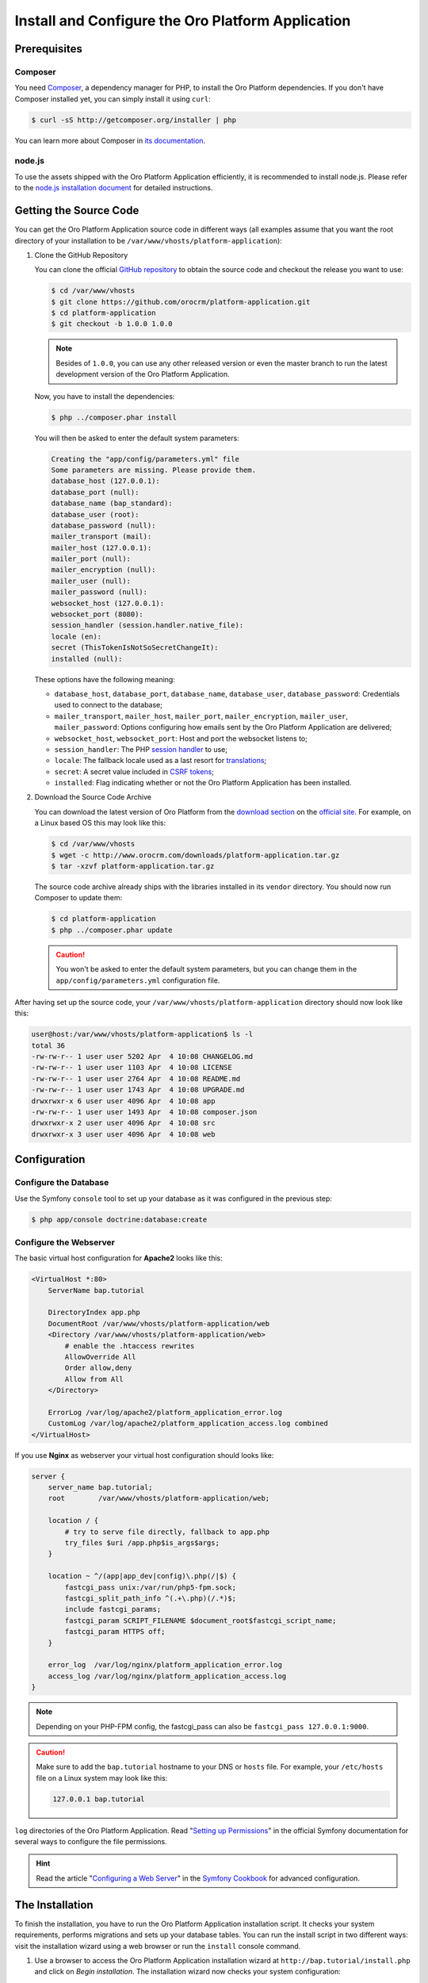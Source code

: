 .. index::
    single: Installation
    single: Platform Application; Installation

Install and Configure the Oro Platform Application
==================================================

Prerequisites
-------------

Composer
~~~~~~~~

You need `Composer`_, a dependency manager for PHP, to install the Oro Platform
dependencies. If you don't have Composer installed yet, you can simply install
it using ``curl``:

.. code-block:: bash

    $ curl -sS http://getcomposer.org/installer | php

You can learn more about Composer in `its documentation`_.

node.js
~~~~~~~

To use the assets shipped with the Oro Platform Application efficiently, it
is recommended to install node.js. Please refer to the `node.js installation document`_
for detailed instructions.

Getting the Source Code
-----------------------

You can get the Oro Platform Application source code in different ways (all
examples assume that you want the root directory of your installation to be
``/var/www/vhosts/platform-application``):

#. Clone the GitHub Repository

   You can clone the official `GitHub repository`_ to obtain the source code
   and checkout the release you want to use:

   .. code-block:: bash

       $ cd /var/www/vhosts
       $ git clone https://github.com/orocrm/platform-application.git
       $ cd platform-application
       $ git checkout -b 1.0.0 1.0.0

   .. note::

       Besides of ``1.0.0``, you can use any other released version or even
       the master branch to run the latest development version of the Oro
       Platform Application.

   Now, you have to install the dependencies:

   .. code-block:: bash

       $ php ../composer.phar install

   You will then be asked to enter the default system parameters:

   .. code-block:: text

       Creating the "app/config/parameters.yml" file
       Some parameters are missing. Please provide them.
       database_host (127.0.0.1):
       database_port (null):
       database_name (bap_standard):
       database_user (root):
       database_password (null):
       mailer_transport (mail):
       mailer_host (127.0.0.1):
       mailer_port (null):
       mailer_encryption (null):
       mailer_user (null):
       mailer_password (null):
       websocket_host (127.0.0.1):
       websocket_port (8080):
       session_handler (session.handler.native_file):
       locale (en):
       secret (ThisTokenIsNotSoSecretChangeIt):
       installed (null):

   These options have the following meaning:

   * ``database_host``, ``database_port``, ``database_name``, ``database_user``,
     ``database_password``: Credentials used to connect to the database;

   * ``mailer_transport``, ``mailer_host``, ``mailer_port``, ``mailer_encryption``,
     ``mailer_user``, ``mailer_password``: Options configuring how emails
     sent by the Oro Platform Application are delivered;

   * ``websocket_host``, ``websocket_port``: Host and port the websocket listens
     to;

   * ``session_handler``: The PHP `session handler`_ to use;

   * ``locale``: The fallback locale used as a last resort for `translations`_;

   * ``secret``: A secret value included in `CSRF tokens`_;

   * ``installed``: Flag indicating whether or not the Oro Platform Application
     has been installed.

#. Download the Source Code Archive

   You can download the latest version of Oro Platform from the `download section`_
   on the `official site`_. For example, on a Linux based OS this may look
   like this:

   .. code-block:: bash

       $ cd /var/www/vhosts
       $ wget -c http://www.orocrm.com/downloads/platform-application.tar.gz
       $ tar -xzvf platform-application.tar.gz

   The source code archive already ships with the libraries installed in
   its ``vendor`` directory. You should now run Composer to update them:

   .. code-block:: bash

       $ cd platform-application
       $ php ../composer.phar update

   .. caution::

       You won't be asked to enter the default system parameters, but you
       can change them in the ``app/config/parameters.yml`` configuration
       file.

After having set up the source code, your ``/var/www/vhosts/platform-application``
directory should now look like this:

.. code-block:: bash

    user@host:/var/www/vhosts/platform-application$ ls -l
    total 36
    -rw-rw-r-- 1 user user 5202 Apr  4 10:08 CHANGELOG.md
    -rw-rw-r-- 1 user user 1103 Apr  4 10:08 LICENSE
    -rw-rw-r-- 1 user user 2764 Apr  4 10:08 README.md
    -rw-rw-r-- 1 user user 1743 Apr  4 10:08 UPGRADE.md
    drwxrwxr-x 6 user user 4096 Apr  4 10:08 app
    -rw-rw-r-- 1 user user 1493 Apr  4 10:08 composer.json
    drwxrwxr-x 2 user user 4096 Apr  4 10:08 src
    drwxrwxr-x 3 user user 4096 Apr  4 10:08 web

Configuration
-------------

Configure the Database
~~~~~~~~~~~~~~~~~~~~~~

Use the Symfony ``console`` tool to set up your database as it was configured
in the previous step:

.. code-block:: bash

    $ php app/console doctrine:database:create

Configure the Webserver
~~~~~~~~~~~~~~~~~~~~~~~

The basic virtual host configuration for **Apache2** looks like this:

.. code-block:: apache

    <VirtualHost *:80>
        ServerName bap.tutorial

        DirectoryIndex app.php
        DocumentRoot /var/www/vhosts/platform-application/web
        <Directory /var/www/vhosts/platform-application/web>
            # enable the .htaccess rewrites
            AllowOverride All
            Order allow,deny
            Allow from All
        </Directory>

        ErrorLog /var/log/apache2/platform_application_error.log
        CustomLog /var/log/apache2/platform_application_access.log combined
    </VirtualHost>

If you use **Nginx** as webserver your virtual host configuration should looks like:

.. code-block:: nginx

    server {
        server_name bap.tutorial;
        root        /var/www/vhosts/platform-application/web;

        location / {
            # try to serve file directly, fallback to app.php
            try_files $uri /app.php$is_args$args;
        }

        location ~ ^/(app|app_dev|config)\.php(/|$) {
            fastcgi_pass unix:/var/run/php5-fpm.sock;
            fastcgi_split_path_info ^(.+\.php)(/.*)$;
            include fastcgi_params;
            fastcgi_param SCRIPT_FILENAME $document_root$fastcgi_script_name;
            fastcgi_param HTTPS off;
        }

        error_log  /var/log/nginx/platform_application_error.log
        access_log /var/log/nginx/platform_application_access.log
    }

.. note::

    Depending on your PHP-FPM config, the fastcgi_pass can also be ``fastcgi_pass 127.0.0.1:9000``.

.. caution::

    Make sure to add the ``bap.tutorial`` hostname to your DNS or ``hosts``
    file. For example, your ``/etc/hosts`` file on a Linux system may look
    like this:

    .. code-block:: text

        127.0.0.1 bap.tutorial

``log`` directories of the Oro Platform Application. Read "`Setting up Permissions`_"
in the official Symfony documentation for several ways to configure the file
permissions.

.. hint::

    Read the article "`Configuring a Web Server`_" in the `Symfony Cookbook`_
    for advanced configuration.

The Installation
----------------

To finish the installation, you have to run the Oro Platform Application
installation script. It checks your system requirements, performs migrations
and sets up your database tables. You can run the install script in two
different ways: visit the installation wizard using a web browser or run the
``install`` console command.

#. Use a browser to access the Oro Platform Application installation wizard
   at ``http://bap.tutorial/install.php`` and click on *Begin installation*.
   The installation wizard now checks your system configuration:

   .. image:: /images/book/installation/wizard-1.png

   Fix any issue and click refresh. When your system configuration meets the
   Oro Platform Application requirements, click on the *Next* button. You
   will be guided to step 2 where you have to specify your application configuration:

   .. image:: /images/book/installation/wizard-2.png

   Click *Next* and the installer will initialize your database. The list
   of tasks being performed will be shown:

   .. image:: /images/book/installation/wizard-3.png

   On the last step, you have to provide your administrative data like the
   company name and administrative credentials:

   .. image:: /images/book/installation/wizard-4.png

   After clicking on *Install*, the installer finishes your setup:

   .. image:: /images/book/installation/wizard-5.png

   Congratulations! You have now successfully set up the Oro Platform Application!

#. The ``oro:install`` console command can be used to trigger the installation
   from the command line:

   .. code-block:: bash

       $ php app/console oro:install

   If the invoke the command without any argument, you will be asked to enter
   values for certain configuration options. You can pass these values using
   the appropriate command options:

   ======================== =======================================================
   Option                   Description
   ======================== =======================================================
   ``--company-short-name`` Company short name
   ------------------------ -------------------------------------------------------
   ``--company-name``       Company name
   ------------------------ -------------------------------------------------------
   ``--user-name``          User name
   ------------------------ -------------------------------------------------------
   ``--user-email``         User email
   ------------------------ -------------------------------------------------------
   ``--user-firstname``     User first name
   ------------------------ -------------------------------------------------------
   ``--user-lastname``      User last name
   ------------------------ -------------------------------------------------------
   ``--user-password``      User password
   ------------------------ -------------------------------------------------------
   ``--force``              Force installation
   ------------------------ -------------------------------------------------------
   ``--sample-data``        Determines whether sample data need to be loaded or not
   ======================== =======================================================

   .. note::

       The ``install`` command will report if you system configuration does
       not meet the Oro Platform Application requirements. You'll then need
       to fix them and run the command again.

   .. tip::

       Normally, the installation process terminates if it detects an already
       existing installation. Use the ``--force`` option to overwrite an
       existing installation, for example during your development process.

.. tip::

    If you experience any problems finishing the Oro Platform Application,
    have a look at the ``app/logs/oro_install.log`` file.

The Installation Process
------------------------

Installation is a three step process:

#. The system requirements are checked. The setup process terminates if any
   of the requirements are not fulfilled;

#. The database and all caches are reset;

#. Initial data (i.e. migrations, workflow defintions and fixture data)
   are loaded and executed;

#. Assets are dumped, ``requirejs`` is initialized.

Customizing the Installation Process
------------------------------------

You can customize the installation process in several ways:

#. `Execute custom migrations`_;

#. `Load custom data fixtures`_.

Execute custom Migrations
~~~~~~~~~~~~~~~~~~~~~~~~~

You can create your own migrations that can be executed during the installation.
A migration is a class implementing the ``Migration`` interface:

.. code-block:: php

    // src/Acme/DemoBundle/Migration/CustomMigration.php
    namespace Acme\DemoBundle\Migration;

    use Doctrine\DBAL\Schema\Schema;
    use Oro\Bundle\MigrationBundle\Migration\Migration;
    use Oro\Bundle\MigrationBundle\Migration\QueryBag;

    class CustomMigration implements Migration
    {
        public function up(Schema $schema, QueryBag $queries)
        {
            // ...
        }
    }

In the ``up()`` method, you can modify the database schema and/or add additional
SQL queries that are executed before and after schema changes.

The ``MigrationsLoader`` loader dispatches two events when migrations are
being executed, ``oro_migration.pre_up`` and ``oro_migration.post_up``. You
can listen to either event and register your own migrations in your event
listener. Use the ``addMigration()`` method of the passed event instance
to register your custom migrations:

.. code-block:: php

    // src/Acme/DemoBundle/EventListener/RegisterCustomMigrationListener.php
    namespace Acme\DemoBundle\EventListener;

    use Acme\DemoBundle\Migration\CustomMigration;
    use Oro\Bundle\MigrationBundle\Event\PostMigrationEvent;
    use Oro\Bundle\MigrationBundle\Event\PreMigrationEvent;

    class RegisterCustomMigrationListener
    {
        // listening to the oro_migration.pre_up event
        public function preUp(PreMigrationEvent $event)
        {
            $event->addMigration(new CustomMigration());
        }

        // listening to the oro_migration.post_up event
        public function postUp(PostMigrationEvent $event)
        {
            $event->addMigration(new CustomMigration());
        }
    }

.. tip::

    You can learn more about `custom event listeners`_ in the Symfony documentation.

Migrations registered in the ``oro_migration.pre_up`` event are executed
before the *main* migrations, migrations registered in the ``oro_migration.post_up``
event are executed after the *main* migrations have been processed.

Load custom Data Fixtures
~~~~~~~~~~~~~~~~~~~~~~~~~

To load your own data fixtures, you have to implement the ``FixtureInterface``:

.. code-block:: php

    // src/Acme/DemoBundle/Migrations/Data/ORM/CustomFixture.php
    namespace Acme\DemoBundle\Migrations\Data\ORM;

    use Doctrine\Common\DataFixtures\FixtureInterface;
    use Doctrine\Common\Persistence\ObjectManager;

    class CustomFixture implements FixtureInterface
    {
        public function load(ObjectManager $manager)
        {
            // ...
        }
    }

.. caution::

    Your data fixtures classes must reside in the ``Migrations/Data/ORM`` subdirectory
    of your bundle to be loaded automatically during the installation.

.. tip::

    Read the `documentation`_ to learn more about the Doctrine Data Fixtures
    extension.

.. _`Composer`: http://getcomposer.org/
.. _`its documentation`: https://getcomposer.org/doc/
.. _`node.js installation document`: http://nodejs.org/download/
.. _`GitHub repository`: https://github.com/orocrm/platform
.. _`download section`: http://www.orocrm.com/download
.. _`official site`: http://www.orocrm.com/
.. _`session handler`: http://symfony.com/doc/current/components/http_foundation/session_configuration.html#save-handlers
.. _`translations`: http://symfony.com/doc/current/components/translation/introduction.html
.. _`CSRF tokens`: http://symfony.com/doc/current/cookbook/security/csrf_in_login_form.html
.. _`Setting up Permissions`: http://symfony.com/doc/current/book/installation.html#book-installation-permissions
.. _`Configuring a Web Server`: http://symfony.com/doc/current/cookbook/configuration/web_server_configuration.html
.. _`Symfony Cookbook`: http://symfony.com/doc/current/cookbook/index.html
.. _`custom event listeners`: http://symfony.com/doc/current/cookbook/service_container/event_listener.html
.. _`documentation`: https://github.com/doctrine/data-fixtures/blob/master/README.md
